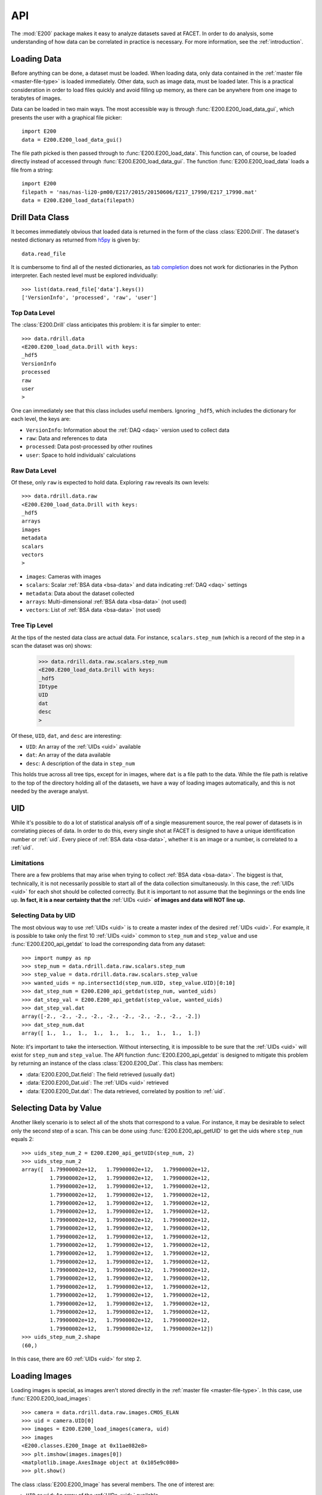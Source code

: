 .. _api:

API
===

The :mod:`E200` package makes it easy to analyze datasets saved at FACET. In order to do analysis, some understanding of how data can be correlated in practice is necessary. For more information, see the :ref:`introduction`.

.. _loading-data:

Loading Data
------------

Before anything can be done, a dataset must be loaded. When loading data, only data contained in the :ref:`master file <master-file-type>` is loaded immediately. Other data, such as image data, must be loaded later. This is a practical consideration in order to load files quickly and avoid filling up memory, as there can be anywhere from one image to terabytes of images.

Data can be loaded in two main ways. The most accessible way is through :func:`E200.E200_load_data_gui`, which presents the user with a graphical file picker::

        import E200
        data = E200.E200_load_data_gui()

The file path picked is then passed through to :func:`E200.E200_load_data`. This function can, of course, be loaded directly instead of accessed through :func:`E200.E200_load_data_gui`. The function :func:`E200.E200_load_data` loads a file from a string::

        import E200
        filepath = 'nas/nas-li20-pm00/E217/2015/20150606/E217_17990/E217_17990.mat'
        data = E200.E200_load_data(filepath)

.. _data-class:

Drill Data Class
----------------

It becomes immediately obvious that loaded data is returned in the form of the class :class:`E200.Drill`. The dataset's nested dictionary as returned from `h5py <http://www.h5py.org/>`_ is given by::

        data.read_file

It is cumbersome to find all of the nested dictionaries, as `tab completion <https://docs.python.org/3.4/tutorial/interactive.html#tab-completion-and-history-editing>`_ does not work for dictionaries in the Python interpreter. Each nested level must be explored individually::

        >>> list(data.read_file['data'].keys())
        ['VersionInfo', 'processed', 'raw', 'user']

Top Data Level
^^^^^^^^^^^^^^

The :class:`E200.Drill` class anticipates this problem: it is far simpler to enter::

        >>> data.rdrill.data
        <E200.E200_load_data.Drill with keys:
        _hdf5
        VersionInfo
        processed
        raw
        user
        >

One can immediately see that this class includes useful members. Ignoring ``_hdf5``, which includes the dictionary for each level, the keys are:

* ``VersionInfo``: Information about the :ref:`DAQ <daq>` version used to collect data
* ``raw``: Data and references to data
* ``processed``: Data post-processed by other routines
* ``user``: Space to hold individuals' calculations

Raw Data Level
^^^^^^^^^^^^^^

Of these, only ``raw`` is expected to hold data. Exploring ``raw`` reveals its own levels::

        >>> data.rdrill.data.raw
        <E200.E200_load_data.Drill with keys:
        _hdf5
        arrays
        images
        metadata
        scalars
        vectors
        >

* ``images``: Cameras with images
* ``scalars``: Scalar :ref:`BSA data <bsa-data>` and data indicating :ref:`DAQ <daq>` settings 
* ``metadata``: Data about the dataset collected
* ``arrays``: Multi-dimensional :ref:`BSA data <bsa-data>` (not used)
* ``vectors``: List of :ref:`BSA data <bsa-data>` (not used)

Tree Tip Level
^^^^^^^^^^^^^^

At the tips of the nested data class are actual data. For instance, ``scalars.step_num`` (which is a record of the step in a scan the dataset was on) shows:

        >>> data.rdrill.data.raw.scalars.step_num
        <E200.E200_load_data.Drill with keys:
        _hdf5
        IDtype
        UID
        dat
        desc
        >

Of these, ``UID``, ``dat``, and ``desc`` are interesting:

* ``UID``: An array of the :ref:`UIDs <uid>` available
* ``dat``: An array of the data available
* ``desc``: A description of the data in ``step_num``

This holds true across all tree tips, except for in images, where ``dat`` is a file path to the data. While the file path is relative to the top of the directory holding all of the datasets, we have a way of loading images automatically, and this is not needed by the average analyst.


.. _uid:

UID
---

While it's possible to do a lot of statistical analysis off of a single measurement source, the real power of datasets is in correlating pieces of data. In order to do this, every single shot at FACET is designed to have a unique identification number or :ref:`uid`. Every piece of :ref:`BSA data <bsa-data>`, whether it is an image or a number, is correlated to a :ref:`uid`.

Limitations
^^^^^^^^^^^

There are a few problems that may arise when trying to collect :ref:`BSA data <bsa-data>`. The biggest is that, technically, it is not necessarily possible to start all of the data collection simultaneously. In this case, the :ref:`UIDs <uid>` for each shot should be collected correctly. But it is important to not assume that the beginnings or the ends line up. **In fact, it is a near certainty that the** :ref:`UIDs <uid>` **of images and data will NOT line up.**

Selecting Data by UID
^^^^^^^^^^^^^^^^^^^^^

The most obvious way to use :ref:`UIDs <uid>` is to create a master index of the desired :ref:`UIDs <uid>`. For example, it is possible to take only the first 10 :ref:`UIDs <uid>` common to ``step_num`` and ``step_value`` and use :func:`E200.E200_api_getdat` to load the corresponding data from any dataset::

        >>> import numpy as np
        >>> step_num = data.rdrill.data.raw.scalars.step_num
        >>> step_value = data.rdrill.data.raw.scalars.step_value
        >>> wanted_uids = np.intersect1d(step_num.UID, step_value.UID)[0:10]
        >>> dat_step_num = E200.E200_api_getdat(step_num, wanted_uids)
        >>> dat_step_val = E200.E200_api_getdat(step_value, wanted_uids)
        >>> dat_step_val.dat
        array([-2., -2., -2., -2., -2., -2., -2., -2., -2., -2.])
        >>> dat_step_num.dat
        array([ 1.,  1.,  1.,  1.,  1.,  1.,  1.,  1.,  1.,  1.])

Note: it's important to take the intersection. Without intersecting, it is impossible to be sure that the :ref:`UIDs <uid>` will exist for ``step_num`` and ``step_value``. The API function :func:`E200.E200_api_getdat` is designed to mitigate this problem by returning an instance of the class :class:`E200.E200_Dat`. This class has members:

* :data:`E200.E200_Dat.field`: The field retrieved (usually ``dat``)
* :data:`E200.E200_Dat.uid`: The :ref:`UIDs <uid>` retrieved
* :data:`E200.E200_Dat.dat`: The data retrieved, correlated by position to :ref:`uid`.

Selecting Data by Value
-----------------------

Another likely scenario is to select all of the shots that correspond to a value. For instance, it may be desirable to select only the second step of a scan. This can be done using :func:`E200.E200_api_getUID` to get the uids where ``step_num`` equals 2::

        >>> uids_step_num_2 = E200.E200_api_getUID(step_num, 2)
        >>> uids_step_num_2
        array([  1.79900002e+12,   1.79900002e+12,   1.79900002e+12,
                 1.79900002e+12,   1.79900002e+12,   1.79900002e+12,
                 1.79900002e+12,   1.79900002e+12,   1.79900002e+12,
                 1.79900002e+12,   1.79900002e+12,   1.79900002e+12,
                 1.79900002e+12,   1.79900002e+12,   1.79900002e+12,
                 1.79900002e+12,   1.79900002e+12,   1.79900002e+12,
                 1.79900002e+12,   1.79900002e+12,   1.79900002e+12,
                 1.79900002e+12,   1.79900002e+12,   1.79900002e+12,
                 1.79900002e+12,   1.79900002e+12,   1.79900002e+12,
                 1.79900002e+12,   1.79900002e+12,   1.79900002e+12,
                 1.79900002e+12,   1.79900002e+12,   1.79900002e+12,
                 1.79900002e+12,   1.79900002e+12,   1.79900002e+12,
                 1.79900002e+12,   1.79900002e+12,   1.79900002e+12,
                 1.79900002e+12,   1.79900002e+12,   1.79900002e+12,
                 1.79900002e+12,   1.79900002e+12,   1.79900002e+12,
                 1.79900002e+12,   1.79900002e+12,   1.79900002e+12,
                 1.79900002e+12,   1.79900002e+12,   1.79900002e+12,
                 1.79900002e+12,   1.79900002e+12,   1.79900002e+12,
                 1.79900002e+12,   1.79900002e+12,   1.79900002e+12,
                 1.79900002e+12,   1.79900002e+12,   1.79900002e+12])
        >>> uids_step_num_2.shape
        (60,)

In this case, there are 60 :ref:`UIDs <uid>` for step 2.

Loading Images
--------------

Loading images is special, as images aren't stored directly in the :ref:`master file <master-file-type>`. In this case, use :func:`E200.E200_load_images`::

        >>> camera = data.rdrill.data.raw.images.CMOS_ELAN
        >>> uid = camera.UID[0]
        >>> images = E200.E200_load_images(camera, uid)
        >>> images
        <E200.classes.E200_Image at 0x11ae082e8>
        >>> plt.imshow(images.images[0])
        <matplotlib.image.AxesImage object at 0x105e9c080>
        >>> plt.show()

.. image:: images/basic_usage.png
   :width: 300 pt
   :align: left

The class :class:`E200.E200_Image` has several members. The one of interest are:

* ``UID`` or ``uid``: An array of the :ref:`UIDs <uid>` available
* ``images``: An array of images
* ``imgs_subbed``: An array of images with background subtraction (experimental)
* ``image_backgrounds``: The background image for the image data

For Loops and Images
^^^^^^^^^^^^^^^^^^^^

If you want to iterate over images, it is advisable to use :class:`E200.E200_Image_Iter`::

        >>> for image in E200.E200_Image_Iter(camera, uids_step_num_2):
        >>>     (do something)
